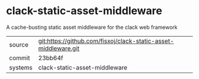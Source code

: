 * clack-static-asset-middleware

A cache-busting static asset middleware for the clack web framework

|---------+-------------------------------------------|
| source  | git:https://github.com/fisxoj/clack-static-asset-middleware.git   |
| commit  | 23bb64f  |
| systems | clack-static-asset-middleware |
|---------+-------------------------------------------|


